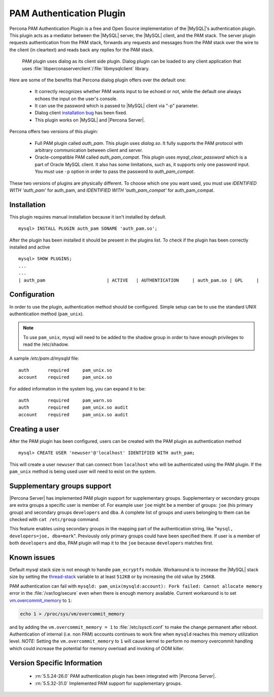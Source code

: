 .. _pam_plugin:

===========================
 PAM Authentication Plugin
===========================

Percona PAM Authentication Plugin is a free and Open Source implementation of the |MySQL|'s authentication plugin. This plugin acts as a mediator between the |MySQL| server, the |MySQL| client, and the PAM stack. The server plugin requests authentication from the PAM stack, forwards any requests and messages from the PAM stack over the wire to the client (in cleartext) and reads back any replies for the PAM stack.

 PAM plugin uses dialog as its client side plugin. Dialog plugin can be loaded to any client application that uses :file:`libperconaserverclient`/:file:`libmysqlclient` library.

Here are some of the benefits that Percona dialog plugin offers over the default one:

  * It correctly recognizes whether PAM wants input to be echoed or not, while the default one always echoes the input on the user's console.
  * It can use the password which is passed to |MySQL| client via "-p" parameter.
  * Dialog client `installation bug <http://bugs.mysql.com/bug.php?id=60745>`_ has been fixed.
  * This plugin works on |MySQL| and |Percona Server|.

Percona offers two versions of this plugin:  

  * Full PAM plugin called *auth_pam*. This plugin uses *dialog.so*. It fully supports the PAM protocol with arbitrary communication between client and server.
  * Oracle-compatible PAM called *auth_pam_compat*. This plugin uses *mysql_clear_password* which is a part of Oracle MySQL client. It also has some limitations, such as, it supports only one password input. You must use ``-p`` option in order to pass the password to *auth_pam_compat*.

These two versions of plugins are physically different. To choose which one you want used, you must use *IDENTIFIED WITH 'auth_pam'* for auth_pam, and *IDENTIFIED WITH 'auth_pam_compat'* for auth_pam_compat.

Installation
============

This plugin requires manual installation because it isn't installed by default. :: 

 mysql> INSTALL PLUGIN auth_pam SONAME 'auth_pam.so';
 
After the plugin has been installed it should be present in the plugins list. To check if the plugin has been correctly installed and active :: 

 mysql> SHOW PLUGINS;
 ...
 ...
 | auth_pam                       | ACTIVE   | AUTHENTICATION     | auth_pam.so | GPL     |

Configuration
=============

In order to use the plugin, authentication method should be configured. Simple setup can be to use the standard UNIX authentication method (``pam_unix``).

.. note:: 

  To use ``pam_unix``, mysql will need to be added to the shadow group in order to have enough privileges to read the /etc/shadow.

A sample `/etc/pam.d/mysqld` file: ::

  auth       required     pam_unix.so
  account    required     pam_unix.so

For added information in the system log, you can expand it to be: ::

  auth       required     pam_warn.so
  auth       required     pam_unix.so audit
  account    required     pam_unix.so audit

Creating a user
================

After the PAM plugin has been configured, users can be created with the PAM plugin as authentication method :: 

  mysql> CREATE USER 'newuser'@'localhost' IDENTIFIED WITH auth_pam;

This will create a user ``newuser`` that can connect from ``localhost`` who will be authenticated using the PAM plugin. If the ``pam_unix`` method is being used user will need to exist on the system.

Supplementary groups support
============================

|Percona Server| has implemented PAM plugin support for supplementary groups. Supplementary or secondary groups are extra groups a specific user is member of. For example user ``joe`` might be a member of groups: ``joe`` (his primary group) and secondary groups ``developers`` and ``dba``. A complete list of groups and users belonging to them can be checked with ``cat /etc/group`` command.

This feature enables using secondary groups in the mapping part of the authentication string, like "``mysql, developers=joe, dba=mark``". Previously only primary groups could have been specified there. If user is a member of both ``developers`` and ``dba``, PAM plugin will map it to the ``joe`` because ``developers`` matches first.

Known issues
============

Default mysql stack size is not enough to handle ``pam_ecryptfs`` module. Workaround is to increase the |MySQL| stack size by setting the `thread-stack <https://dev.mysql.com/doc/refman/5.5/en/server-system-variables.html#sysvar_thread_stack>`_ variable to at least ``512KB`` or by increasing the old value by ``256KB``.

PAM authentication can fail with ``mysqld: pam_unix(mysqld:account): Fork failed: Cannot allocate memory`` error in the :file:`/var/log/secure` even when there is enough memory available. Current workaround is to set `vm.overcommit_memory <https://www.kernel.org/doc/Documentation/vm/overcommit-accounting>`_ to ``1``:

.. code-block:: bash

  echo 1 > /proc/sys/vm/overcommit_memory

and by adding the ``vm.overcommit_memory = 1`` to :file:`/etc/sysctl.conf` to make the change permanent after reboot. Authentication of internal (i.e. non PAM) accounts continues to work fine when ``mysqld`` reaches this memory utilization level. *NOTE:* Setting the ``vm.overcommit_memory`` to ``1`` will cause kernel to perform no memory overcommit handling which could increase the potential for memory overload and invoking of OOM killer. 

Version Specific Information
============================

  * :rn:`5.5.24-26.0`
    PAM authentication plugin has been integrated with |Percona Server|.

  * :rn:`5.5.32-31.0`
    Implemented PAM support for supplementary groups.
